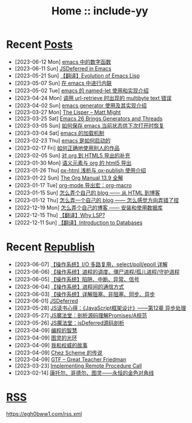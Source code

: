 #+OPTIONS: toc:nil
#+OPTIONS: ^:{}
#+OPTIONS: num:nil

# html5
#+HTML_DOCTYPE: html5
#+HTML_CONTAINER: section
#+OPTIONS: html5-fancy:t
#+OPTIONS: html-style:nil
#+OPTIONS: html-preamble:nil
#+OPTIONS: html-postamble:nil

#+HTML_HEAD: <link rel="stylesheet" type="text/css" href="./css/style.css">
#+HTML_HEAD: <link rel="icon" type="image/x-icon" href="./img/rin.ico">

# ROBOTO
#+HTML_HEAD: <link rel="preconnect" href="https://fonts.googleapis.com">
#+HTML_HEAD: <link rel="preconnect" href="https://fonts.gstatic.com" crossorigin>
#+HTML_HEAD: <link href="https://fonts.googleapis.com/css2?family=Roboto&display=swap" rel="stylesheet">

#+TITLE: Home :: include-yy

#+ATTR_HTML: :class top-down-img :id cirno
[[./img/cirno.jpg]]

#+BEGIN_EXPORT html
<script>
let cirno = document.getElementById("cirno")
let flag = true;

cirno.onclick = () => {
    if (flag) {
	cirno.src = "./img/cirno.gif"
	flag = false
    } else {
	cirno.src = "./img/cirno.jpg"
	flag = true
    }
}
</script>
#+END_EXPORT

* Recent [[./posts/index.org][Posts]]
- [2023-06-12 Mon]  [[file:posts/2023-06-12-39-emacs-math-functions/index.org][emacs 中的数字函数]]
- [2023-06-11 Sun]  [[file:posts/2023-06-11-38-emacs-async-emacs-deferred/index.org][JSDeferred in Emacs]]
- [2023-05-21 Sun]  [[file:posts/2023-05-21-37-tr-evolution-of-emacs-lisp/index.org][【翻译】Evolution of Emacs Lisp]]
- [2023-05-07 Sun]  [[file:posts/2023-05-07-36-emacs-inlining/index.org][在 emacs 中进行内联]]
- [2023-05-02 Tue]  [[file:posts/2023-05-02-35-emacs-named-let-usage/index.org][emacs 的 named-let 使用和实现介绍]]
- [2023-04-24 Mon]  [[file:posts/2023-04-24-34-emacs-url-retrieve-multibyte-error/index.org][调用 url-retrieve 时出现的 multibyte text 错误]]
- [2023-04-02 Sun]  [[file:posts/2023-04-02-33-emacs-generator/index.org][emacs generator 使用及其实现介绍]]
- [2023-03-27 Mon]  [[file:posts/2023-03-27-the-lisper-matt-might/index.org][The Lisper -- Matt Might]]
- [2023-03-25 Sat]  [[file:posts/2023-03-25-32-emacs-26-generator-thread/index.org][Emacs 26 Brings Generators and Threads]]
- [2023-03-05 Sun]  [[file:posts/2023-03-05-31-emacs-restore-buffers/index.org][如何保存 emacs 当前状态供下次打开时恢复]]
- [2023-03-04 Sat]  [[file:posts/2023-03-04-30-emacs-load-mechanism/index.org][emacs 的加载机制]]
- [2023-02-23 Thu]  [[file:posts/2023-02-23-29-how-emacs-startup/index.org][emacs 是如何启动的]]
- [2023-02-17 Fri]  [[file:posts/2023-02-17-use-others-work-properly/index.org][如何正确地使用别人的作品]]
- [2023-02-05 Sun]  [[file:posts/2023-02-05-28-org-html5-export-sequel/index.org][对 org 到 HTML5 导出的补充]]
- [2023-01-30 Mon]  [[file:posts/2023-01-30-27-semantic-element-and-org-html5-export/index.org][语义元素与 org 的 html5 导出]]
- [2023-01-26 Thu]  [[file:posts/2023-01-26-26-ox-html-and-ox-publish/index.org][ox-html 浅析与 ox-publish 使用介绍]]
- [2023-01-22 Sun]  [[file:posts/2023-01-22-25-org-manual-13-9-illustrate/index.org][The Org Manual 13.9 全解]]
- [2023-01-17 Tue]  [[file:posts/2023-01-17-24-org-mode-org-macro/index.org][org-mode 导出宏：org-macro]]
- [2023-01-15 Sun]  [[file:posts/2023-01-15-make-me-a-blog-from-html-to-blog/index.html][怎么弄个自己的 blog —— 从 HTML 到博客]]
- [2023-01-12 Thu]  [[file:posts/2023-01-12-make-me-a-blog-wrong-way/index.org][怎么弄一个自己的 blog —— 怎么感觉方向弄错了捏]]
- [2022-12-19 Mon]  [[file:posts/2022-12-19-make-me-a-blog-install-database/index.org][怎么弄个自己的博客 —— 安装和使用数据库]]
- [2022-12-15 Thu]  [[file:posts/2022-12-15-tr-why-lsp/index.org][【翻译】Why LSP?]]
- [2022-12-11 Sun]  [[file:posts/2022-12-11-tr-introduction-to-databases/index.org][【翻译】Introduction to Databases]]

* Recent [[file:republish/index.org][Republish]]
- [2023-06-07] [[file:republish/2023-06-07-select-poll-epoll/index.org][【操作系统】I/O 多路复用，select/poll/epoll 详解]]
- [2023-06-06] [[file:republish/2023-06-06-os-process-schedule/index.org][【操作系统】进程的调度、僵尸进程/孤儿进程/守护进程]]
- [2023-06-05] [[file:republish/2023-06-05-os-trap-interrupt-exception/index.org][【操作系统】陷阱、中断、异常、信号]]
- [2023-06-04] [[file:republish/2023-06-04-os-ipc-ways/index.org][【操作系统】进程间的通信方式]]
- [2023-06-03] [[file:republish/2023-06-03-block-sync-async-os/index.org][【操作系统】详解阻塞、非阻塞、同步、异步]]
- [2023-06-01] [[file:republish/2023-06-01-jsdeferred/index.html][JSDeferred]]
- [2023-05-28] [[file:republish/2023-05-28-js-arch-design-12-async-notes/index.org][JS读书心得：《JavaScript框架设计》——第12章 异步处理]]
- [2023-05-27] [[file:republish/2023-05-27-promise-a-spec-analyze/index.org][JS魔法堂：剖析源码理解Promises/A规范]]
- [2023-05-26] [[file:republish/2023-05-26-jsdeferred-src-analyze/index.org][JS魔法堂：jsDeferred源码剖析]]
- [2023-04-09] [[file:republish/2023-04-09-5-yinwang-programming-philosophy/index.org][编程的智慧]]
- [2023-04-09] [[file:republish/2023-04-09-4-yinwang-turing/index.org][图灵的光环]]
- [2023-04-09] [[file:republish/2023-04-09-3-yinwang-authority/index.org][我和权威的故事]]
- [2023-04-09] [[file:republish/2023-04-09-2-yinwang-chez-scheme/index.org][Chez Scheme 的传说]]
- [2023-04-09] [[file:republish/2023-04-09-1-yinwang-dan-friedman/index.org][GTF -- Great Teacher Friedman]]
- [2023-03-23] [[file:republish/2023-03-23-implementing-remote-procedure-calls/index.org][Implementing Remote Procedure Call]]
- [2023-02-14] [[file:republish/2023-02-14-cantor-godel-turing-the-eternal-golden-diagnoal/index.org][康托尔、哥德尔、图灵——永恒的金色对角线]]

* [[file:rss.xml][RSS]]

https://egh0bww1.com/rss.xml
